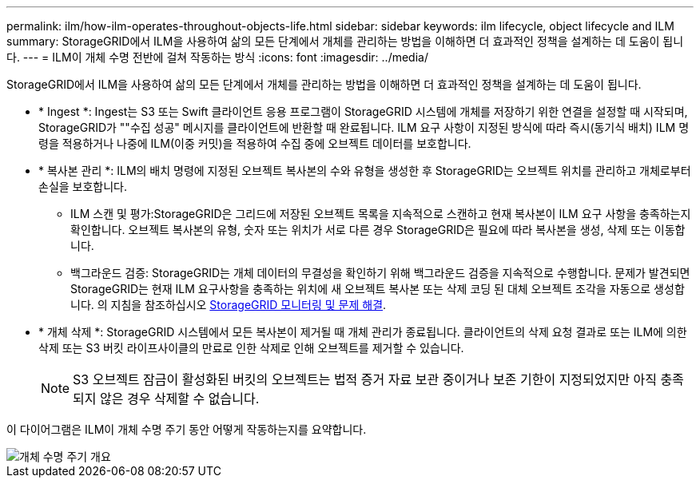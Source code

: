 ---
permalink: ilm/how-ilm-operates-throughout-objects-life.html 
sidebar: sidebar 
keywords: ilm lifecycle, object lifecycle and ILM 
summary: StorageGRID에서 ILM을 사용하여 삶의 모든 단계에서 개체를 관리하는 방법을 이해하면 더 효과적인 정책을 설계하는 데 도움이 됩니다. 
---
= ILM이 개체 수명 전반에 걸쳐 작동하는 방식
:icons: font
:imagesdir: ../media/


[role="lead"]
StorageGRID에서 ILM을 사용하여 삶의 모든 단계에서 개체를 관리하는 방법을 이해하면 더 효과적인 정책을 설계하는 데 도움이 됩니다.

* * Ingest *: Ingest는 S3 또는 Swift 클라이언트 응용 프로그램이 StorageGRID 시스템에 개체를 저장하기 위한 연결을 설정할 때 시작되며, StorageGRID가 ""수집 성공" 메시지를 클라이언트에 반환할 때 완료됩니다. ILM 요구 사항이 지정된 방식에 따라 즉시(동기식 배치) ILM 명령을 적용하거나 나중에 ILM(이중 커밋)을 적용하여 수집 중에 오브젝트 데이터를 보호합니다.
* * 복사본 관리 *: ILM의 배치 명령에 지정된 오브젝트 복사본의 수와 유형을 생성한 후 StorageGRID는 오브젝트 위치를 관리하고 개체로부터 손실을 보호합니다.
+
** ILM 스캔 및 평가:StorageGRID은 그리드에 저장된 오브젝트 목록을 지속적으로 스캔하고 현재 복사본이 ILM 요구 사항을 충족하는지 확인합니다. 오브젝트 복사본의 유형, 숫자 또는 위치가 서로 다른 경우 StorageGRID은 필요에 따라 복사본을 생성, 삭제 또는 이동합니다.
** 백그라운드 검증: StorageGRID는 개체 데이터의 무결성을 확인하기 위해 백그라운드 검증을 지속적으로 수행합니다. 문제가 발견되면 StorageGRID는 현재 ILM 요구사항을 충족하는 위치에 새 오브젝트 복사본 또는 삭제 코딩 된 대체 오브젝트 조각을 자동으로 생성합니다. 의 지침을 참조하십시오 xref:../monitor/index.adoc[StorageGRID 모니터링 및 문제 해결].


* * 개체 삭제 *: StorageGRID 시스템에서 모든 복사본이 제거될 때 개체 관리가 종료됩니다. 클라이언트의 삭제 요청 결과로 또는 ILM에 의한 삭제 또는 S3 버킷 라이프사이클의 만료로 인한 삭제로 인해 오브젝트를 제거할 수 있습니다.
+

NOTE: S3 오브젝트 잠금이 활성화된 버킷의 오브젝트는 법적 증거 자료 보관 중이거나 보존 기한이 지정되었지만 아직 충족되지 않은 경우 삭제할 수 없습니다.



이 다이어그램은 ILM이 개체 수명 주기 동안 어떻게 작동하는지를 요약합니다.

image::../media/overview_of_object_lifecycle.png[개체 수명 주기 개요]
